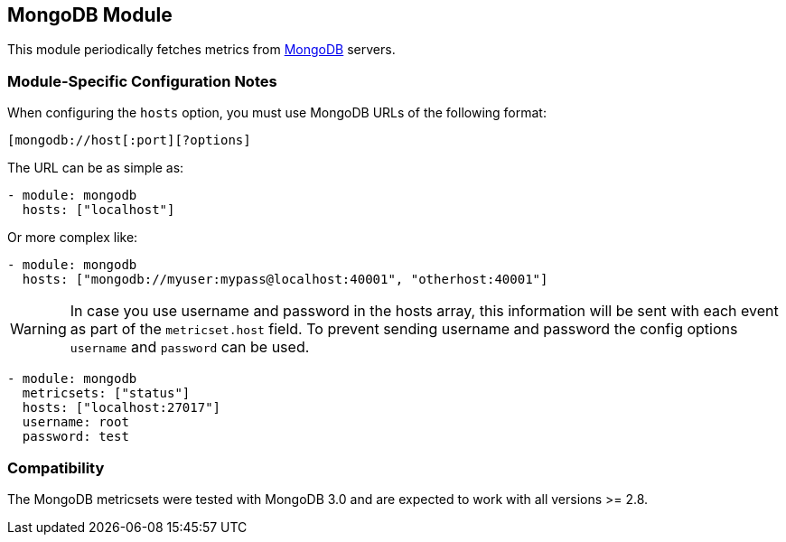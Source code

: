 == MongoDB Module

This module periodically fetches metrics from https://www.mongodb.com[MongoDB]
servers.

[float]
=== Module-Specific Configuration Notes

When configuring the `hosts` option, you must use MongoDB URLs of the following format:

-----------------------------------
[mongodb://host[:port][?options]
-----------------------------------

The URL can be as simple as:

[source,yaml]
----------------------------------------------------------------------
- module: mongodb
  hosts: ["localhost"]
----------------------------------------------------------------------

Or more complex like:

[source,yaml]
----------------------------------------------------------------------
- module: mongodb
  hosts: ["mongodb://myuser:mypass@localhost:40001", "otherhost:40001"]
----------------------------------------------------------------------

WARNING: In case you use username and password in the hosts array, this
information will be sent with each event as part of the `metricset.host` field.
To prevent sending username and password the config options `username` and
`password` can be used.

[source,yaml]
----
- module: mongodb
  metricsets: ["status"]
  hosts: ["localhost:27017"]
  username: root
  password: test
----



[float]
=== Compatibility

The MongoDB metricsets were tested with MongoDB 3.0 and are expected to work with all versions >= 2.8.
